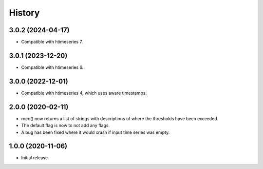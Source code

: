 =======
History
=======

3.0.2 (2024-04-17)
==================

- Compatible with htimeseries 7.

3.0.1 (2023-12-20)
==================

- Compatible with htimeseries 6.

3.0.0 (2022-12-01)
==================

- Compatible with htimeseries 4, which uses aware timestamps.

2.0.0 (2020-02-11)
==================

- rocc() now returns a list of strings with descriptions of where the
  thresholds have been exceeded.
- The default flag is now to not add any flags.
- A bug has been fixed where it would crash if input time series was
  empty.

1.0.0 (2020-11-06)
==================

- Initial release
